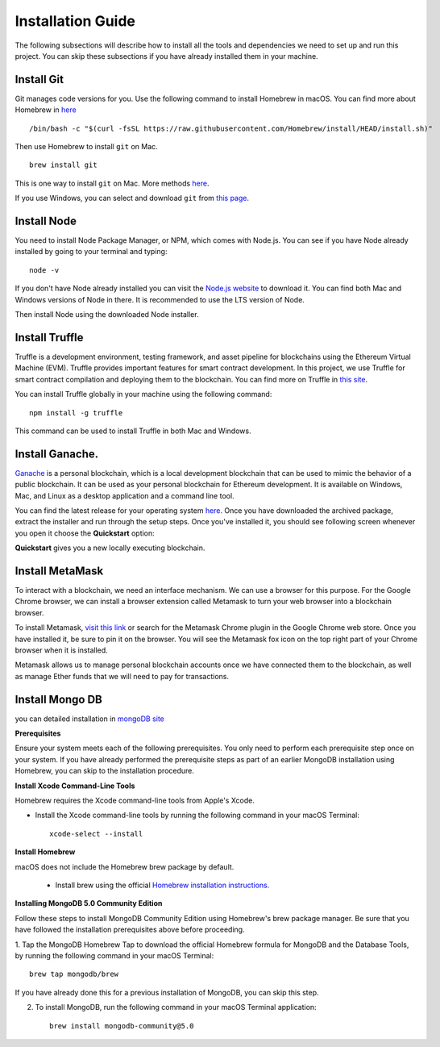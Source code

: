 Installation Guide
==================

The following subsections will describe how to install all the tools and dependencies
we need to set up and run this project. You can skip these subsections if you have already installed them in your machine.

Install Git
--------------

Git manages code versions for you. 
Use the following command to install Homebrew in macOS. You can find more about Homebrew in
`here <https://brew.sh/>`_ ::

   /bin/bash -c "$(curl -fsSL https://raw.githubusercontent.com/Homebrew/install/HEAD/install.sh)"

Then use Homebrew to install ``git`` on Mac. ::

   brew install git

This is one way to install ``git`` on Mac. More methods 
`here <https://git-scm.com/download/mac>`_.

If you use Windows, you can select and download ``git`` from `this page <https://git-scm.com/downloads>`_. 

Install Node
---------------

You need to install Node Package Manager, or NPM, which comes with Node.js.  
You can see if you have Node already installed by going to your terminal and typing::

   node -v

If you don't have Node already installed you can visit the `Node.js website <https://nodejs.org/en/>`_ 
to download it. 
You can find both Mac and Windows versions of Node in there. 
It is recommended to use the LTS version of Node. 

Then install Node using the downloaded Node installer.

Install Truffle 
------------------

Truffle is a development environment, testing framework, 
and asset pipeline for blockchains using the Ethereum Virtual Machine (EVM). 
Truffle provides important features for smart contract development. In this project, 
we use Truffle for smart contract compilation and deploying them to the blockchain. 
You can find more on Truffle in 
`this site <https://www.trufflesuite.com/docs/truffle/overview>`_.

You can install Truffle globally in your machine using the following command::

   npm install -g truffle

This command can be used to install Truffle in both Mac and Windows.

Install Ganache.
-------------------

`Ganache <https://www.trufflesuite.com/ganache>`_ is a personal blockchain, which is a local 
development blockchain that can be used to mimic the behavior of a public blockchain. 
It can be used as your personal blockchain for Ethereum development. 
It is available on Windows, Mac, and Linux as a desktop application and a command line tool.

.. image:: ../images/ganache.png

You can find the latest release for your operating system 
`here <https://github.com/trufflesuite/ganache/releases>`_. 
Once you have downloaded the archived package, extract the installer and run through the setup steps. 
Once you've installed it, you should see following screen whenever you open it choose the **Quickstart** option:

.. image:: ../images/quickstart.png

.. image:: ../images/ganache_accounts.png

**Quickstart** gives you a new locally executing blockchain.

Install MetaMask
-------------------

To interact with a blockchain, we need an interface mechanism. We can use a browser for this purpose.
For the Google Chrome browser, we can install a browser extension called Metamask to turn your web browser into a blockchain browser.

.. image:: ../images/metamask.png

To install Metamask, 
`visit this link <https://chrome.google.com/webstore/detail/metamask/nkbihfbeogaeaoehlefnkodbefgpgknn?hl=en>`_ 
or search for the Metamask Chrome plugin in the Google Chrome web store. 
Once you have installed it, be sure to pin it on the browser.
You will see the Metamask fox icon on the top right part of your Chrome browser when it is installed.

Metamask allows us to manage personal blockchain accounts once we have connected them to the blockchain, 
as well as manage Ether funds that we will need to pay for transactions.

Install Mongo DB
----------------

you can detailed installation in `mongoDB site <https://docs.mongodb.com/manual/tutorial/install-mongodb-on-os-x/>`_

**Prerequisites**

Ensure your system meets each of the following prerequisites. 
You only need to perform each prerequisite step once on your system. 
If you have already performed the prerequisite steps as part of an earlier MongoDB 
installation using Homebrew, you can skip to the installation procedure.

**Install Xcode Command-Line Tools**

Homebrew requires the Xcode command-line tools from Apple's Xcode.

- Install the Xcode command-line tools by running the following command in your macOS Terminal: ::

   xcode-select --install

**Install Homebrew**

macOS does not include the Homebrew brew package by default.

 - Install brew using the official `Homebrew installation instructions. <https://brew.sh/#install>`_

**Installing MongoDB 5.0 Community Edition**

Follow these steps to install MongoDB Community Edition using Homebrew's brew package manager. 
Be sure that you have followed the installation prerequisites above before proceeding.

1. Tap the MongoDB Homebrew Tap to download the official Homebrew formula for MongoDB and 
the Database Tools, by running the following command in your macOS Terminal: ::

      brew tap mongodb/brew

If you have already done this for a previous installation of MongoDB, you can skip this step.

2. To install MongoDB, run the following command in your macOS Terminal application: ::

      brew install mongodb-community@5.0